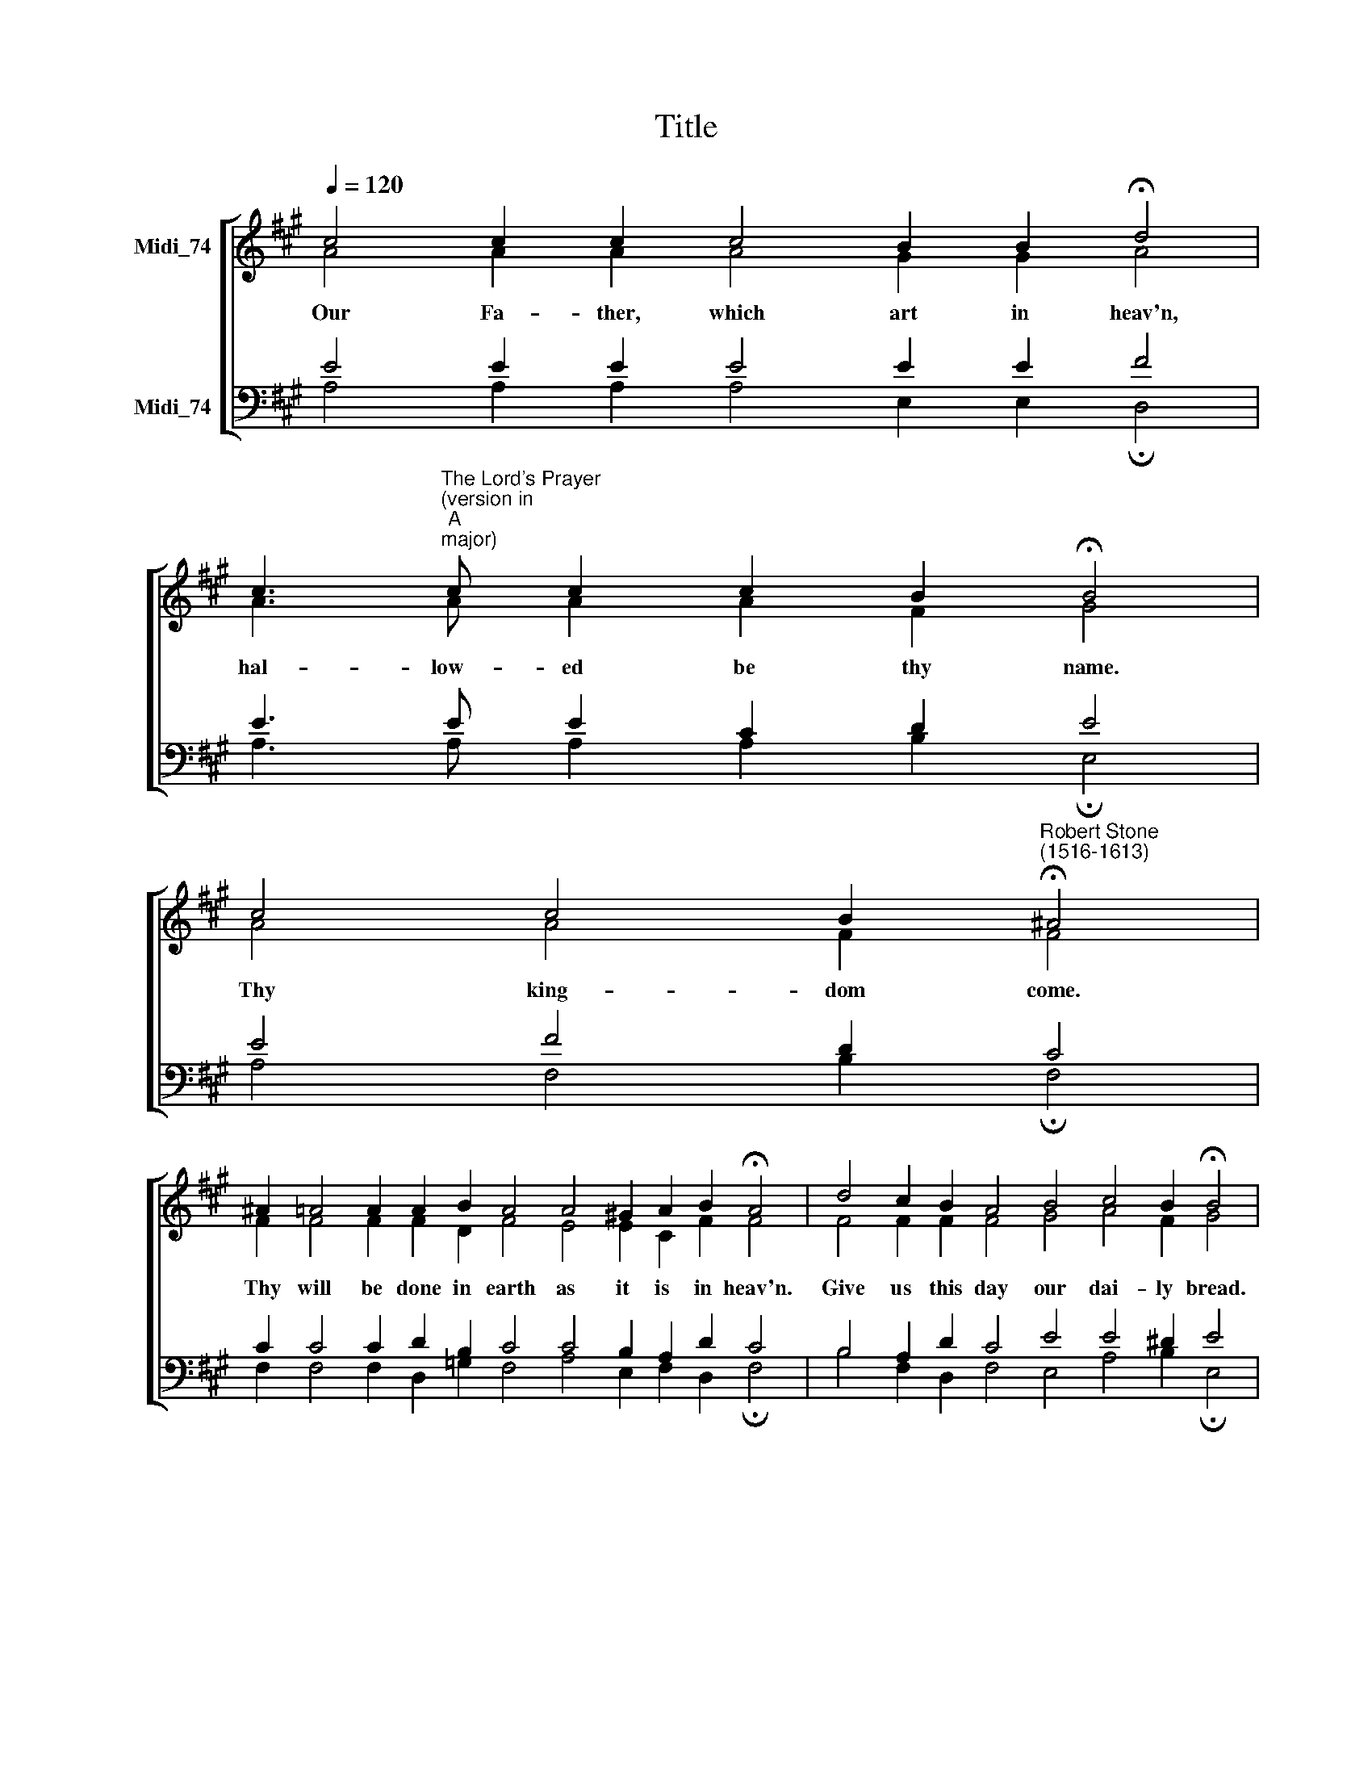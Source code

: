 X:1
T:Title
%%score [ ( 1 2 ) ( 3 4 ) ]
L:1/8
Q:1/4=120
M:none
K:A
V:1 treble nm="Midi_74" snm=" "
V:2 treble 
V:3 bass nm="Midi_74"
V:4 bass 
V:1
 c4 c2 c2 c4 B2 B2 !fermata!d4 | %1
w: Our Fa- ther, which art in heav'n,|
 c3"^The Lord's Prayer""^(version in""^A""^major)" c c2 c2 B2 !fermata!B4 | %2
w: hal- low- ed be thy name.|
 c4 c4 B2"^Robert Stone""^(1516-1613)" !fermata!^A4 | %3
w: Thy king- dom come.|
 ^A2 =A4 A2 A2 B2 A4 A4 !courtesy!^G2 A2 B2 !fermata!A4 | d4 c2 B2 A4 B4 c4 B2 !fermata!B4 | %5
w: Thy will be done in earth as it is in heav'n.|Give us this day our dai- ly bread.|
 B4 B2 c4 c2 c2 d4 c2 !fermata!c4 | c4 B2 A2 B4 d2 d2 c4 B2 A2 G4 !fermata!A4 | %7
w: And for- give us our tres- pas- ses,|as we for- give them that tres- pass a- gainst us.|
 A2 A4 B2 ^A4 =A2 B4 c2 d3 d !fermata!c4 |: c2 c2 e4 d2 c2 B2 A2 A2 (B3 c ^A2) !fermata!B8 :| %9
w: And lead us not in- to temp- ta- ti- on;|but de- li- ver us from ev- il. A * * men.|
V:2
 A4 A2 A2 A4 G2 G2 A4 | A3 A A2 A2 F2 G4 | A4 A4 F2 F4 | F2 F4 F2 F2 D2 F4 E4 E2 C2 F2 F4 | %4
 F4 F2 F2 F4 G4 A4 F2 G4 | G4 G2 A4 A2 A2 F4 A2 A4 | A4 G2 F2 G4 A2 A2 A4 G2 C2 E4 E4 | %7
 E2 F4 D2 F4 F2 F4 A2 A3 A A4 |: A2 A2 A4 F2 A2 D2 F2 F2 (D2 F4) F8 :| %9
V:3
 E4 E2 E2 E4 E2 E2 F4 | E3 E E2 C2 D2 E4 | E4 F4 D2 C4 | C2 C4 C2 D2 B,2 C4 C4 B,2 A,2 D2 C4 | %4
 B,4 A,2 D2 C4 E4 E4 ^D2 E4 | E4 E2 E4 F2 F2 D4 E2 !fermata!E4 | %6
 E4 E2 C2 E4 F2 F2 E4 E2 A,2 B,4 !fermata!C4 | C2 D4 B,2 C4 C2 D4 E2 F3 F F4 |: %8
 E2 E2 C4 D2 E2 B,2 C2 C2 (B,2 C4) ^D8 :| %9
V:4
 A,4 A,2 A,2 A,4 E,2 E,2 !fermata!D,4 | A,3 A, A,2 A,2 B,2 !fermata!E,4 | %2
 A,4 F,4 B,2 !fermata!F,4 | F,2 F,4 F,2 D,2 =G,2 F,4 A,4 E,2 F,2 D,2 !fermata!F,4 | %4
 B,4 F,2 D,2 F,4 E,4 A,4 B,2 !fermata!E,4 | E,4 E,2 A,4 F,2 F,2 B,4 A,2 A,4 | %6
 A,4 E,2 F,2 E,4 D,2 D,2 A,4 E,2 F,2 E,4 A,4 | A,2 D,4 =G,2 F,4 F,2 B,4 A,2 D,3 D, !fermata!F,4 |: %8
 A,2 A,2 A,4 B,2 A,2 =G,2 F,2 F,2 (G,2 F,4) !fermata!B,,8 :| %9

